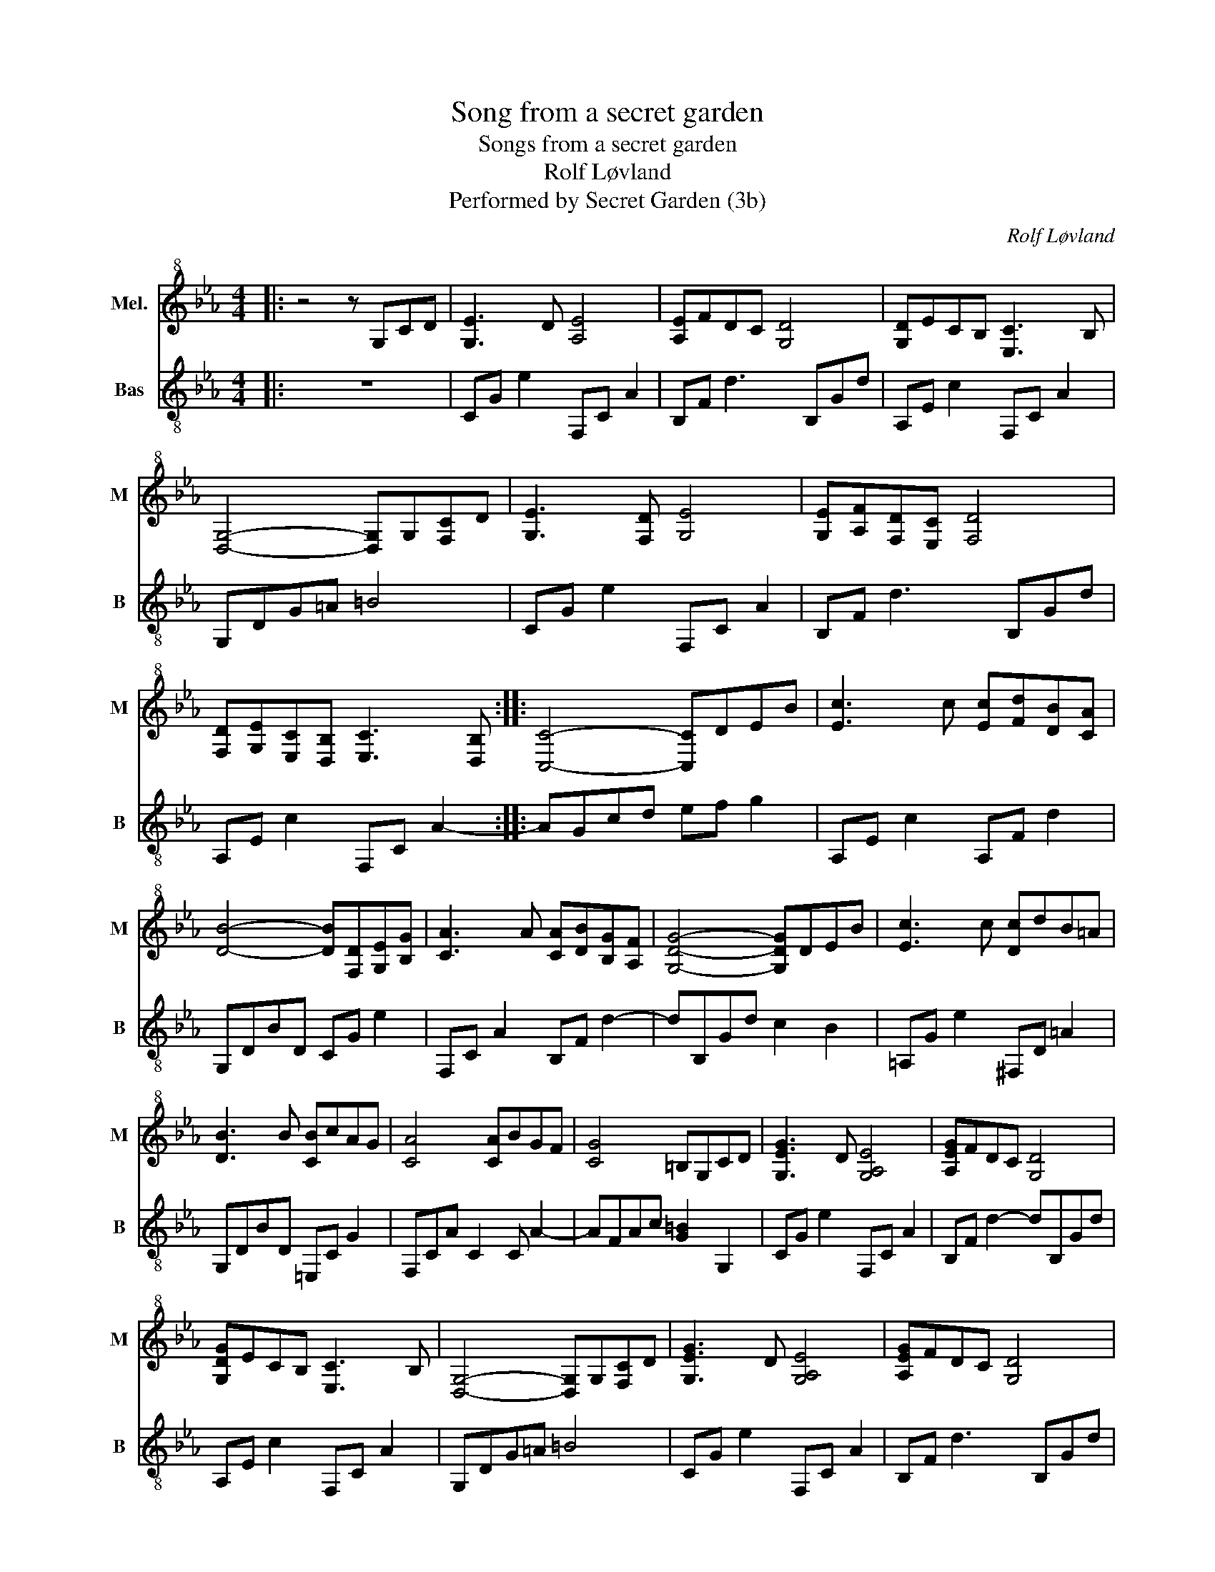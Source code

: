 X:1
T:Song from a secret garden
T:Songs from a secret garden
T:Rolf Løvland
T:Performed by Secret Garden (3b)
C:Rolf Løvland
Z:All Rights Reserved
%%score 1 2
L:1/8
M:4/4
K:none
V:1 treble+8 transpose=-2 nm="Mel." snm="M"
%%MIDI program 26
%%MIDI control 7 100
%%MIDI control 10 64
V:2 treble-8 transpose=-2 nm="Bas" snm="B"
%%MIDI program 34
%%MIDI control 7 100
%%MIDI control 10 64
V:1
[K:Eb]|: z4 z G,CD | [G,E]3 D [A,E]4 | [A,E]FDC [G,D]4 | [G,D]ECB, [E,C]3 B, | %4
 [D,G,]4- [D,G,]G,[F,C]D | [G,E]3 [F,D] [G,E]4 | [G,E][A,F][F,D][E,C] [F,D]4 | %7
 [F,D][G,E][E,C][D,B,] [E,C]3 [D,B,] :: [C,C]4- [C,C]DEB | [Ec]3 c [Ec][Fd][DB][CA] | %10
 [DB]4- [DB][F,D][G,E][B,G] | [CA]3 A [CA][DB][B,G][A,F] | [G,DG]4- [G,DG]DEB | [Ec]3 c [Dc]dB=A | %14
 [DB]3 B [CB]cAG | [CA]4 [CA]BGF | [CG]4 =B,G,CD | [G,EG]3 D [G,A,E]4 | [A,EG]FDC [G,D]4 | %19
 [G,DG]ECB, [E,C]3 B, | [D,G,]4- [D,G,]G,[F,C]D | [G,EG]3 D [G,A,E]4 | [A,EG]FDC [G,D]4 | %23
 [G,DG]ECB, [E,C]3 [D,B,] :| [C,C]8 | [G,D]ECB, [F,C]3 B, | [E,C]8- | [E,C] z z2 z4 |] %28
V:2
[K:Eb]|: z8 | CG e2 F,C A2 | B,F d3 B,Gd | A,E c2 F,C A2 | G,DG=A =B4 | CG e2 F,C A2 | %6
 B,F d3 B,Gd | A,E c2 F,C A2- :: AGcd ef g2 | A,E c2 A,F d2 | G,DBD CG e2 | F,C A2 B,F d2- | %12
 dB,Gd c2 B2 | =A,G e2 ^F,D =A2 | G,DBD =E,C G2 | F,CA C2 C A2- | AFAc [G=B]2 G,2 | CG e2 F,C A2 | %18
 B,F d2- dB,Gd | A,E c2 F,C A2 | G,DG=A =B4 | CG e2 F,C A2 | B,F d3 B,Gd | A,E c2 F,C A2 :| %24
 CG,CD EG c2 | [Ae]4 [Gd]2 G,2- | G,G,CG c4- | c z z2 z4 |] %28

